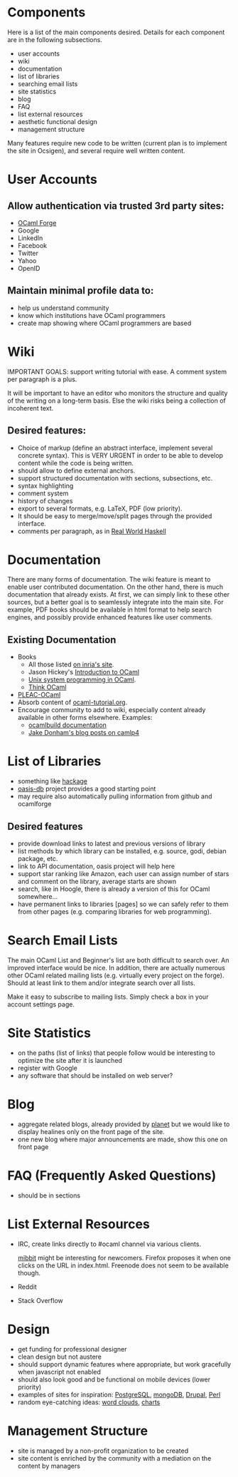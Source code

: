 #+STARTUP: showall

* Components
  Here is a list of the main components desired. Details for each
  component are in the following subsections.
  - user accounts
  - wiki
  - documentation
  - list of libraries
  - searching email lists
  - site statistics
  - blog
  - FAQ
  - list external resources
  - aesthetic functional design
  - management structure

  Many features require new code to be written (current plan is to
  implement the site in Ocsigen), and several require well written
  content.

* User Accounts
** Allow authentication via trusted 3rd party sites:
  - [[https://forge.ocamlcore.org/][OCaml Forge]]
  - Google
  - LinkedIn
  - Facebook
  - Twitter
  - Yahoo
  - OpenID

** Maintain minimal profile data to:
  - help us understand community
  - know which institutions have OCaml programmers
  - create map showing where OCaml programmers are based

* Wiki
  IMPORTANT GOALS: support writing tutorial with ease. A comment
  system per paragraph is a plus.

  It will be important to have an editor who monitors the structure
  and quality of the writing on a long-term basis. Else the wiki risks
  being a collection of incoherent text.

** Desired features:
  - Choice of markup (define an abstract interface, implement
    several concrete syntax).  This is VERY URGENT in order to be able
    to develop content while the code is being written.
  - should allow to define external anchors.
  - support structured documentation with sections, subsections, etc.
  - syntax highlighting
  - comment system
  - history of changes
  - export to several formats, e.g. LaTeX, PDF (low priority).
  - It should be easy to merge/move/split pages through the provided interface.
  - comments per paragraph, as in [[http://book.realworldhaskell.org/read/][Real World Haskell]]

* Documentation
  There are many forms of documentation. The wiki feature is meant to
  enable user contributed documentation. On the other hand, there is
  much documentation that already exists. At first, we can simply link
  to these other sources, but a better goal is to seamlessly integrate
  into the main site. For example, PDF books should be available in
  html format to help search engines, and possibly provide enhanced
  features like user comments.

** Existing Documentation
   - Books
     - All those listed [[http://caml.inria.fr/about/books.en.html][on inria's site]].
     - Jason Hickey's [[http://files.metaprl.org/doc/ocaml-book.pdf][Introduction to OCaml]]
     - [[http://ocamlunix.forge.ocamlcore.org/][Unix system programming in OCaml]].
     - [[http://thinkocaml.com/][Think OCaml]]
   - [[http://pleac.sourceforge.net/pleac_ocaml/][PLEAC-OCaml]]
   - Absorb content of [[http://mirror.ocamlcore.org/wiki.cocan.org/][ocaml-tutorial.org]].
   - Encourage community to add to wiki, especially content already
     available in other forms elsewhere. Examples:
     - [[http://brion.inria.fr/gallium/index.php/Ocamlbuild][ocamlbuild documentation]]
     - [[http://ambassadortothecomputers.blogspot.com/p/reading-camlp4.html][Jake Donham's blog posts on camlp4]]

* List of Libraries
  - something like [[http://hackage.haskell.org/packages/hackage.html][hackage]]
  - [[http://oasis.ocamlcore.org/dev/home][oasis-db]] project provides a good starting point
  - may require also automatically pulling information from github and
    ocamlforge

** Desired features
  - provide download links to latest and previous versions of library
  - list methods by which library can be installed, e.g. source, godi,
    debian package, etc.
  - link to API documentation, oasis project will help here
  - support star ranking like Amazon, each user can assign number of
    stars and comment on the library, average starts are shown
  - search, like in Hoogle, there is already a version of this for
    OCaml somewhere...
  - have permanent links to libraries [pages] so we can safely refer
    to them from other pages (e.g. comparing libraries for web
    programming).

* Search Email Lists
  The main OCaml List and Beginner's list are both difficult to search
  over. An improved interface would be nice. In addition, there are
  actually numerous other OCaml related mailing lists (e.g. virtually
  every project on the forge). Should at least link to them and/or
  integrate search over all lists.

  Make it easy to subscribe to mailing lists. Simply check a box in
  your account settings page.

* Site Statistics
  - on the paths (list of links) that people follow would be
    interesting to optimize the site after it is launched
  - register with Google
  - any software that should be installed on web server?

* Blog
  - aggregate related blogs, already provided by [[http://planet.ocamlcore.org/][planet]] but we would
    like to display healines only on the front page of the site.
  - one new blog where major announcements are made, show this one on
    front page

* FAQ (Frequently Asked Questions)
  - should be in sections

* List External Resources
  - IRC, create links directly to #ocaml channel via various
    clients.

    [[http://www.mibbit.com/][mibbit]] might be interesting for newcomers. Firefox proposes it
    when one clicks on the URL in index.html. Freenode does not seem
    to be available though.

  - Reddit
  - Stack Overflow

* Design
  - get funding for professional designer
  - clean design but not austere
  - should support dynamic features where appropriate, but work
    gracefully when javascript not enabled
  - should also look good and be functional on mobile devices (lower priority)
  - examples of sites for inspiration: [[http://www.postgresql.org][PostgreSQL]], [[http://www.mongodb.org][mongoDB]], [[http://drupal.org][Drupal]],
    [[http://www.perl.org][Perl]]
  - random eye-catching ideas: [[http://www.wordle.net][word clouds]], [[http://www.highcharts.com][charts]]

* Management Structure
  - site is managed by a non-profit organization to be created
  - site content is enriched by the community with a mediation on the content by managers
